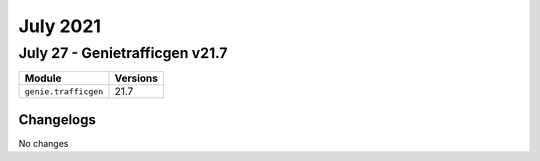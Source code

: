 July 2021
=========

July 27 - Genietrafficgen v21.7
-------------------------------



+-------------------------------+-------------------------------+
| Module                        | Versions                      |
+===============================+===============================+
| ``genie.trafficgen``          | 21.7                          |
+-------------------------------+-------------------------------+




Changelogs
^^^^^^^^^^
No changes
